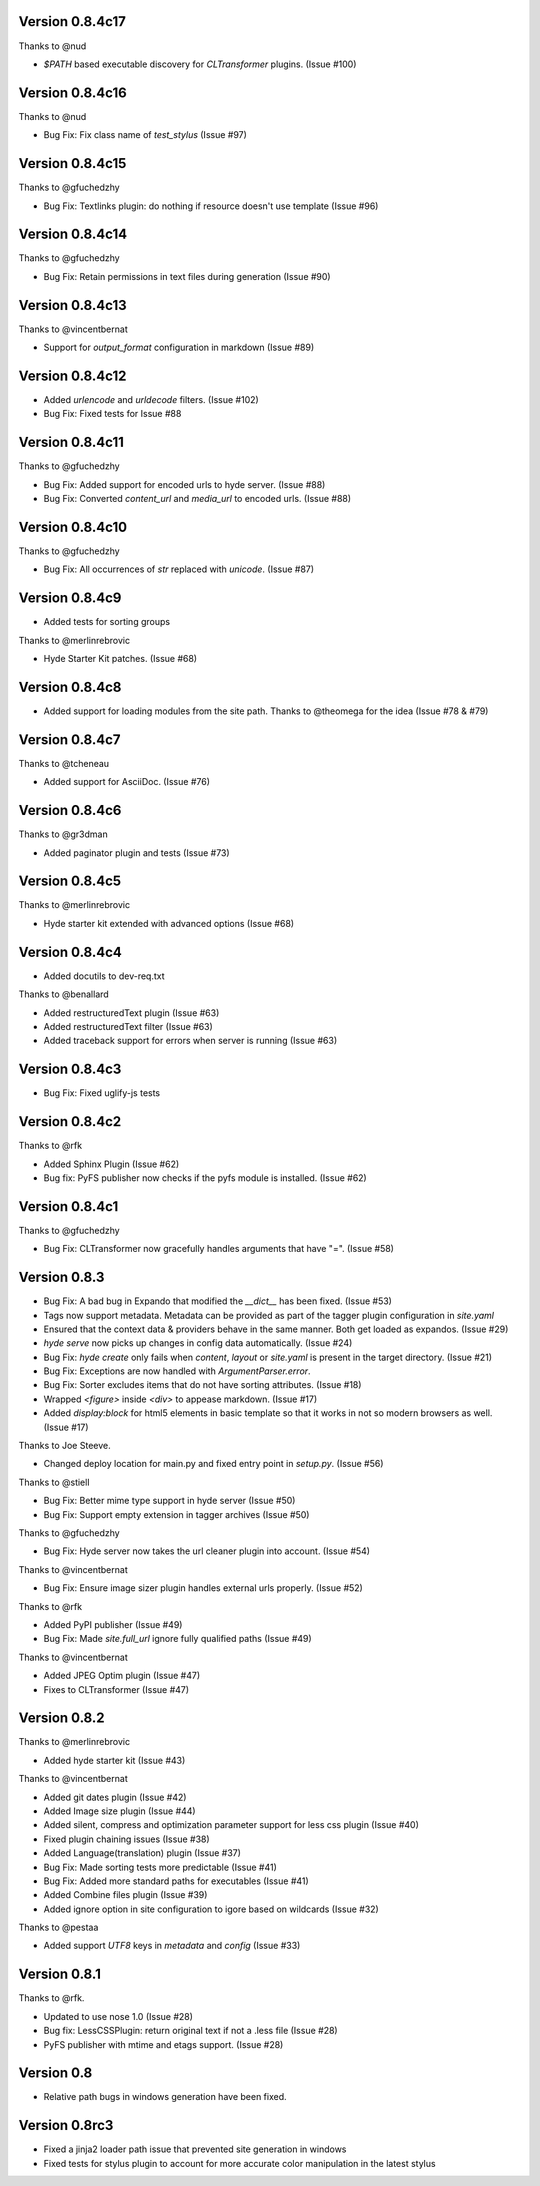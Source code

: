 Version 0.8.4c17
============================================================

Thanks to @nud

*   `$PATH` based executable discovery for `CLTransformer` plugins. (Issue #100)

Version 0.8.4c16
============================================================

Thanks to @nud

*   Bug Fix: Fix class name of `test_stylus` (Issue #97)

Version 0.8.4c15
============================================================

Thanks to @gfuchedzhy

*   Bug Fix: Textlinks plugin: do nothing if resource doesn't use template (Issue #96)

Version 0.8.4c14
============================================================

Thanks to @gfuchedzhy

*   Bug Fix: Retain permissions in text files during generation (Issue #90)

Version 0.8.4c13
============================================================

Thanks to @vincentbernat

*   Support for `output_format` configuration in markdown (Issue #89)

Version 0.8.4c12
============================================================

*   Added `urlencode` and `urldecode` filters. (Issue #102)
*   Bug Fix: Fixed tests for Issue #88

Version 0.8.4c11
============================================================

Thanks to @gfuchedzhy

*   Bug Fix: Added support for encoded urls to hyde server. (Issue #88)
*   Bug Fix: Converted `content_url` and `media_url` to encoded urls. (Issue #88)

Version 0.8.4c10
============================================================

Thanks to @gfuchedzhy

*   Bug Fix: All occurrences of `str` replaced with `unicode`. (Issue #87)

Version 0.8.4c9
============================================================

*   Added tests for sorting groups

Thanks to @merlinrebrovic

*   Hyde Starter Kit patches. (Issue #68)

Version 0.8.4c8
============================================================

*   Added support for loading modules from the site path. Thanks to
    @theomega for the idea (Issue #78 & #79)

Version 0.8.4c7
============================================================

Thanks to @tcheneau

*   Added support for AsciiDoc. (Issue #76)

Version 0.8.4c6
============================================================

Thanks to @gr3dman

*   Added paginator plugin and tests (Issue #73)

Version 0.8.4c5
============================================================

Thanks to @merlinrebrovic

*   Hyde starter kit extended with advanced options (Issue #68)

Version 0.8.4c4
============================================================

*   Added docutils to dev-req.txt

Thanks to @benallard

*   Added restructuredText plugin (Issue #63)
*   Added restructuredText filter (Issue #63)
*   Added traceback support for errors when server is running (Issue #63)

Version 0.8.4c3
============================================================

*   Bug Fix: Fixed uglify-js tests

Version 0.8.4c2
============================================================

Thanks to @rfk

*   Added Sphinx Plugin (Issue #62)
*   Bug fix: PyFS publisher now checks if the pyfs module is installed. (Issue #62)

Version 0.8.4c1
============================================================

Thanks to @gfuchedzhy

*   Bug Fix: CLTransformer now gracefully handles arguments that have "=". (Issue #58)

Version 0.8.3
============================================================

*   Bug Fix: A bad bug in Expando that modified the `__dict__` has been fixed.
    (Issue #53)
*   Tags now support metadata. Metadata can be provided as part of the tagger
    plugin configuration in `site.yaml`
*   Ensured that the context data & providers behave in the same manner. Both
    get loaded as expandos. (Issue #29)
*   `hyde serve` now picks up changes in config data automatically.
    (Issue #24)
*   Bug Fix: `hyde create` only fails when `content`, `layout` or `site.yaml`
    is present in the target directory. (Issue #21)
*   Bug Fix: Exceptions are now handled with `ArgumentParser.error`.
*   Bug Fix: Sorter excludes items that do not have sorting attributes.
    (Issue #18)
*   Wrapped `<figure>` inside `<div>` to appease markdown. (Issue #17)
*   Added `display:block` for html5 elements in basic template so that it
    works in not so modern browsers as well. (Issue #17)

Thanks to Joe Steeve.

*   Changed deploy location for main.py and fixed entry point in
    `setup.py`. (Issue #56)

Thanks to @stiell

*   Bug Fix: Better mime type support in hyde server (Issue #50)
*   Bug Fix: Support empty extension in tagger archives (Issue #50)

Thanks to @gfuchedzhy

*   Bug Fix: Hyde server now takes the url cleaner plugin into account.
    (Issue #54)

Thanks to @vincentbernat

*   Bug Fix: Ensure image sizer plugin handles external urls properly.
    (Issue #52)

Thanks to @rfk

*   Added PyPI publisher (Issue #49)
*   Bug Fix: Made `site.full_url` ignore fully qualified paths (Issue #49)

Thanks to @vincentbernat

*   Added JPEG Optim plugin (Issue #47)
*   Fixes to CLTransformer (Issue #47)

Version 0.8.2
============================================================

Thanks to @merlinrebrovic

*   Added hyde starter kit (Issue #43)

Thanks to @vincentbernat

*   Added git dates plugin (Issue #42)
*   Added Image size plugin (Issue #44)
*   Added silent, compress and optimization parameter support for less css
    plugin (Issue #40)
*   Fixed plugin chaining issues (Issue #38)
*   Added Language(translation) plugin (Issue #37)
*   Bug Fix: Made sorting tests more predictable (Issue #41)
*   Bug Fix: Added more standard paths for executables (Issue #41)
*   Added Combine files plugin (Issue #39)
*   Added ignore option in site configuration to igore based on wildcards
    (Issue #32)

Thanks to @pestaa

*   Added support `UTF8` keys in `metadata` and `config` (Issue #33)


Version 0.8.1
============================================================

Thanks to @rfk.

*   Updated to use nose 1.0 (Issue #28)
*   Bug fix: LessCSSPlugin: return original text if not a .less file
    (Issue #28)
*   PyFS publisher with mtime and etags support. (Issue #28)

Version 0.8
============================================================

*   Relative path bugs in windows generation have been fixed.

Version 0.8rc3
============================================================

*   Fixed a jinja2 loader path issue that prevented site generation in windows
*   Fixed tests for stylus plugin to account for more accurate color
    manipulation in the latest stylus
